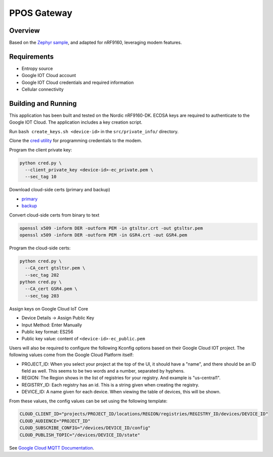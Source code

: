 .. _ppos-gateway:

PPOS Gateway
######################

Overview
********

Based on the `Zephyr sample <https://github.com/zephyrproject-rtos/zephyr/tree/main/samples/net/cloud/google_iot_mqtt>`_, and adapted for nRF9160, leveraging modem features.

Requirements
************
- Entropy source
- Google IOT Cloud account
- Google IOT Cloud credentials and required information
- Cellular connectivity

Building and Running
********************
This application has been built and tested on the Nordic nRF9160-DK.
ECDSA keys are required to authenticate to the Google IOT Cloud.
The application includes a key creation script.

Run ``bash create_keys.sh <device-id>`` in the
``src/private_info/`` directory.

Clone the `cred utility <https://github.com/inductivekickback/cred>`_ for programming credentials to the modem. 

Program the client private key:

.. code-block:: bash

  python cred.py \
    --client_private_key <device-id>-ec_private.pem \
    --sec_tag 10

Download cloud-side certs (primary and backup)

- `primary <https://pki.goog/gtsltsr/gtsltsr.crt>`_

- `backup <https://pki.goog/gsr4/GSR4.crt>`_

Convert cloud-side certs from binary to text

.. code-block:: bash

  openssl x509 -inform DER -outform PEM -in gtsltsr.crt -out gtsltsr.pem
  openssl x509 -inform DER -outform PEM -in GSR4.crt -out GSR4.pem

Program the cloud-side certs:

.. code-block:: bash

  python cred.py \
    --CA_cert gtsltsr.pem \
    --sec_tag 202
  python cred.py \
    --CA_cert GSR4.pem \
    --sec_tag 203

Assign keys on Google Cloud IoT Core 

- Device Details -> Assign Public Key 
- Input Method: Enter Manually 
- Public key format: ES256
- Public key value: content of ``<device-id>-ec_public.pem``

Users will also be required to configure the following Kconfig options
based on their Google Cloud IOT project.  The following values come
from the Google Cloud Platform itself:

- PROJECT_ID: When you select your project at the top of the UI, it
  should have a "name", and there should be an ID field as well.  This
  seems to be two words and a number, separated by hyphens.
- REGION: The Region shows in the list of registries for your
  registry.  And example is "us-central1".
- REGISTRY_ID: Each registry has an id.  This is a string given when
  creating the registry.
- DEVICE_ID: A name given for each device.  When viewing the table of
  devices, this will be shown.

From these values, the config values can be set using the following
template:

.. code-block:: kconfig

   CLOUD_CLIENT_ID="projects/PROJECT_ID/locations/REGION/registries/REGISTRY_ID/devices/DEVICE_ID"
   CLOUD_AUDIENCE="PROJECT_ID"
   CLOUD_SUBSCRIBE_CONFIG="/devices/DEVICE_ID/config"
   CLOUD_PUBLISH_TOPIC="/devices/DEVICE_ID/state"

See `Google Cloud MQTT Documentation
<https://cloud.google.com/iot/docs/how-tos/mqtt-bridge>`_.
